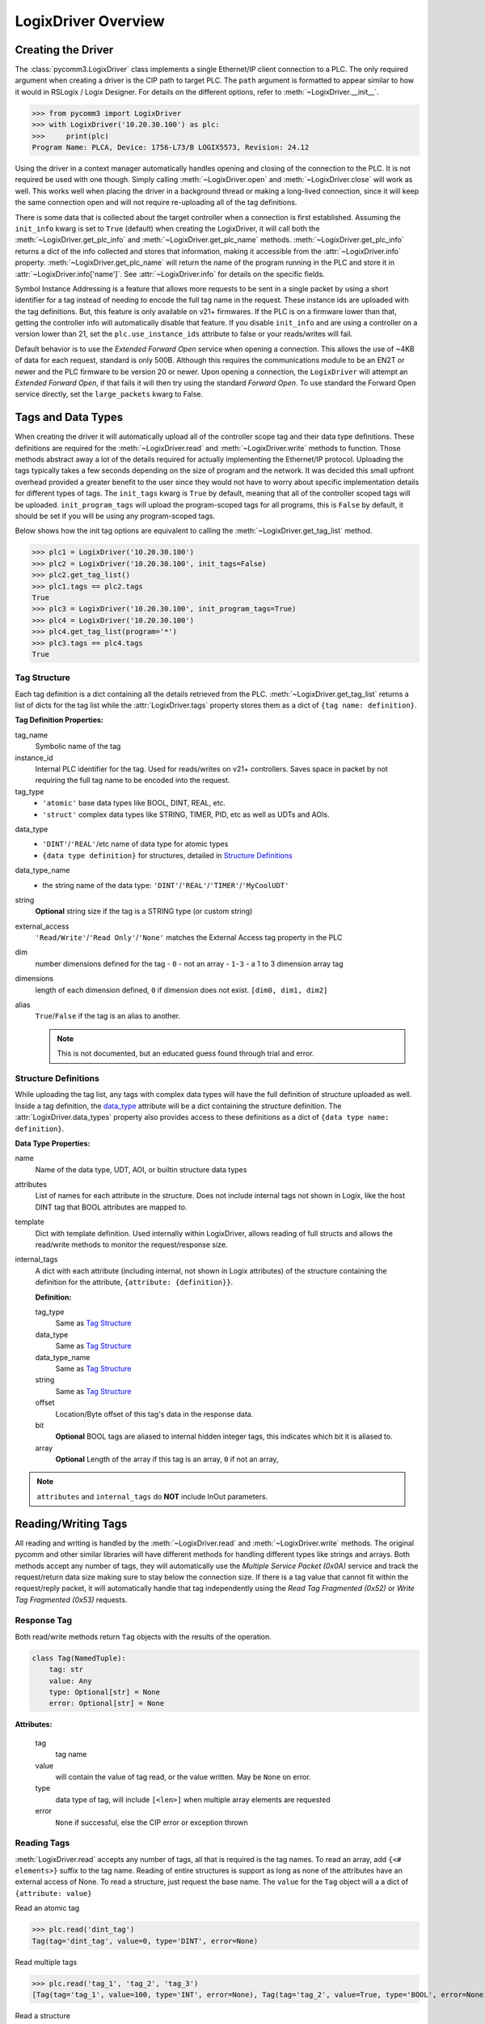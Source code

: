 ====================
LogixDriver Overview
====================

.. py:currentmodule:: pycomm3


Creating the Driver
-------------------

The :class:`pycomm3.LogixDriver` class implements a single Ethernet/IP client connection to a PLC.  The only required
argument when creating a driver is the CIP path to target PLC.  The ``path`` argument is formatted to appear similar
to how it would in RSLogix / Logix Designer.  For details on the different options, refer to :meth:`~LogixDriver.__init__`.

>>> from pycomm3 import LogixDriver
>>> with LogixDriver('10.20.30.100') as plc:
>>>     print(plc)
Program Name: PLCA, Device: 1756-L73/B LOGIX5573, Revision: 24.12

Using the driver in a context manager automatically handles opening and closing of the connection to the PLC.  It is not
required be used with one though.  Simply calling :meth:`~LogixDriver.open` and :meth:`~LogixDriver.close` will work as well.
This works well when placing the driver in a background thread or making a long-lived connection, since it will keep the
same connection open and will not require re-uploading all of the tag definitions.

There is some data that is collected about the target controller when a connection is first established.  Assuming the
``init_info`` kwarg is set to ``True`` (default) when creating the LogixDriver, it will call both the :meth:`~LogixDriver.get_plc_info`
and :meth:`~LogixDriver.get_plc_name` methods. :meth:`~LogixDriver.get_plc_info` returns a dict of the info collected
and stores that information, making it accessible from the :attr:`~LogixDriver.info` property. :meth:`~LogixDriver.get_plc_name`
will return the name of the program running in the PLC and store it in :attr:`~LogixDriver.info['name']`.
See :attr:`~LogixDriver.info` for details on the specific fields.

Symbol Instance Addressing is a feature that allows more requests to be sent in a single packet by using a short identifier
for a tag instead of needing to encode the full tag name in the request.  These instance ids are uploaded with the tag definitions.
But, this feature is only available on v21+ firmwares. If the PLC is on a firmware lower than that, getting the controller info
will automatically disable that feature. If you disable ``init_info`` and are using a controller on a version lower than 21,
set the ``plc.use_instance_ids`` attribute to false or your reads/writes will fail.

Default behavior is to use the *Extended Forward Open* service when opening a connection.  This allows the use of ~4KB of data for
each request, standard is only 500B.  Although this requires the communications module to be an EN2T or newer and the PLC
firmware to be version 20 or newer.  Upon opening a connection, the ``LogixDriver`` will attempt an *Extended Forward Open*,
if that fails it will then try using the standard *Forward Open*. To use standard the Forward Open service directly,
set the ``large_packets`` kwarg to False.


Tags and Data Types
-------------------

When creating the driver it will automatically upload all of the controller scope tag and their data type definitions.
These definitions are required for the :meth:`~LogixDriver.read` and :meth:`~LogixDriver.write` methods to function.
Those methods abstract away a lot of the details required for actually implementing the Ethernet/IP protocol. Uploading
the tags typically takes a few seconds depending on the size of program and the network.  It was decided this small
upfront overhead provided a greater benefit to the user since they would not have to worry about specific implementation
details for different types of tags.  The ``init_tags`` kwarg is ``True`` by default, meaning that all of the controller
scoped tags will be uploaded. ``init_program_tags`` will upload the program-scoped tags for all programs, this is ``False``
by default, it should be set if you will be using any program-scoped tags.

Below shows how the init tag options are equivalent to calling the :meth:`~LogixDriver.get_tag_list` method.

>>> plc1 = LogixDriver('10.20.30.100')
>>> plc2 = LogixDriver('10.20.30.100', init_tags=False)
>>> plc2.get_tag_list()
>>> plc1.tags == plc2.tags
True
>>> plc3 = LogixDriver('10.20.30.100', init_program_tags=True)
>>> plc4 = LogixDriver('10.20.30.100')
>>> plc4.get_tag_list(program='*')
>>> plc3.tags == plc4.tags
True

.. _tag-def:

Tag Structure
^^^^^^^^^^^^^

Each tag definition is a dict containing all the details retrieved from the PLC.  :meth:`~LogixDriver.get_tag_list`
returns a list of dicts for the tag list while the :attr:`LogixDriver.tags` property stores them as a dict of ``{tag name: definition}``.

**Tag Definition Properties:**

tag_name
    Symbolic name of the tag

instance_id
    Internal PLC identifier for the tag.  Used for reads/writes on v21+ controllers. Saves space in packet by not requiring
    the full tag name to be encoded into the request.

tag_type
    - ``'atomic'`` base data types like BOOL, DINT, REAL, etc.
    - ``'struct'`` complex data types like STRING, TIMER, PID, etc as well as UDTs and AOIs.

.. _data_type:

data_type
    - ``'DINT'``/``'REAL'``/etc name of data type for atomic types
    - ``{data type definition}`` for structures, detailed in `Structure Definitions`_

data_type_name
    - the string name of the data type: ``'DINT'``/``'REAL'``/``'TIMER'``/``'MyCoolUDT'``

string
    **Optional** string size if the tag is a STRING type (or custom string)

external_access
    ``'Read/Write'``/``'Read Only'``/``'None'`` matches the External Access tag property in the PLC

dim
    number dimensions defined for the tag
    - ``0`` - not an array
    - ``1-3`` - a 1 to 3 dimension array tag

dimensions
    length of each dimension defined, ``0`` if dimension does not exist.  ``[dim0, dim1, dim2]``

alias
    ``True``/``False`` if the tag is an alias to another.

    .. note:: This is not documented, but an educated guess found through trial and error.


.. _struct-def:

Structure Definitions
^^^^^^^^^^^^^^^^^^^^^

While uploading the tag list, any tags with complex data types will have the full definition of structure uploaded as well.
Inside a tag definition, the `data_type`_ attribute will be a dict containing the structure definition.  The :attr:`LogixDriver.data_types`
property also provides access to these definitions as a dict of ``{data type name: definition}``.

**Data Type Properties:**

name
    Name of the data type, UDT, AOI, or builtin structure data types

attributes
    List of names for each attribute in the structure. Does not include internal tags not shown in Logix, like the host
    DINT tag that BOOL attributes are mapped to.

template
    Dict with template definition. Used internally within LogixDriver, allows reading of full structs and allows the read/write
    methods to monitor the request/response size.

internal_tags
    A dict with each attribute (including internal, not shown in Logix attributes) of the structure containing the
    definition for the attribute, ``{attribute: {definition}}``.

    **Definition:**

    tag_type
        Same as `Tag Structure`_

    data_type
        Same as `Tag Structure`_

    data_type_name
        Same as `Tag Structure`_

    string
        Same as `Tag Structure`_

    offset
        Location/Byte offset of this tag's data in the response data.

    bit
        **Optional** BOOL tags are aliased to internal hidden integer tags, this indicates which bit it is aliased to.

    array
        **Optional** Length of the array if this tag is an array, ``0`` if not an array,

.. note:: ``attributes`` and ``internal_tags`` do **NOT** include InOut parameters.


Reading/Writing Tags
--------------------

All reading and writing is handled by the :meth:`~LogixDriver.read` and :meth:`~LogixDriver.write` methods.  The original
pycomm and other similar libraries will have different methods for handling different types like strings and arrays.
Both methods accept any number of tags, they will automatically use the *Multiple Service Packet (0x0A)* service and track
the request/return data size making sure to stay below the connection size.  If there is a tag value that cannot fit
within the request/reply packet, it will automatically handle that tag independently using the *Read Tag Fragmented (0x52)*
or *Write Tag Fragmented (0x53)* requests.


Response Tag
^^^^^^^^^^^^

Both read/write methods return ``Tag`` objects with the results of the operation.

.. code-block:: python

    class Tag(NamedTuple):
        tag: str
        value: Any
        type: Optional[str] = None
        error: Optional[str] = None


**Attributes:**

    tag
        tag name

    value
        will contain the value of tag read, or the value written.  May be ``None`` on error.

    type
        data type of tag, will include ``[<len>]`` when multiple array elements are requested

    error
        ``None`` if successful, else the CIP error or exception thrown


Reading Tags
^^^^^^^^^^^^

:meth:`LogixDriver.read` accepts any number of tags, all that is required is the tag names. To read an array,
add ``{<# elements>}`` suffix to the tag name.  Reading of entire structures is support as long as none of the
attributes have an external access of None. To read a structure, just request the base name.  The ``value`` for
the ``Tag`` object will a a dict of ``{attribute: value}``

Read an atomic tag

>>> plc.read('dint_tag')
Tag(tag='dint_tag', value=0, type='DINT', error=None)

Read multiple tags

>>> plc.read('tag_1', 'tag_2', 'tag_3')
[Tag(tag='tag_1', value=100, type='INT', error=None), Tag(tag='tag_2', value=True, type='BOOL', error=None), ...]

Read a structure

>>> plc.read('simple_udt')
Tag(tag='simple_udt', value={'attr1': 0, 'attr2': False, 'attr3': 1.234}, type='SimpleUDT', error=None)

Read arrays

>>> plc.read('dint_array{5}')  # starts at index 0
Tag(tag='dint_array', value=[1, 2, 3, 4, 5], type='DINT[5]', error=None)
>>> plc.read('dint_array[20]{3}') # read 3 elements starting at index 20
Tag(tag='dint_array[20]', value=[20, 21, 22], type='DINT[3]', error=None)

Verify all reads were successful

>>> tag_list = ['tag1', 'tag2', ...]
>>> results = plc.read(*tag_list)
>>> if all(results):
...     print('All tags read successfully')
All tags read successfully


Writing Tags
^^^^^^^^^^^^

:meth:`LogixDriver.write` method accepts any number of tag-value pairs of the tag name and value to be written.
To write arrays, include ``{<# elements>}`` suffix to the tag name and the value should be a list of the values to write.
A ``RequestError`` will be raised if the value list is too short, else it will be truncated if too long.

Write a tag

>>> plc.write(('dint_tag', 100))
Tag(tag='dint_tag', value=100, type='DINT', error=None)

Write many tags

>>> plc.write(('tag_1', 1), ('tag_2', True), ('tag_3', 1.234))
[Tag(tag='tag_1', value=1, type='INT', error=None), Tag(tag='tag_2', value=True, type='BOOL', error=None), ...]

Write arrays

>>> plc.write(('dint_array{10}', list(range(10))))  # starts at index 0
Tag(tag='dint_array', value=[0, 1, 2, 3, 4, 5, 6, 7, 8, 9], type='DINT[10]', error=None)
>>> plc.write(('dint_array[10]{3}', [10, 11, 12]))  # write 3 elements starting at index 10
Tag(tag='dint_array[10]', value=[10, 11, 12], type='DINT[3]', error=None)

Check if all writes were successful

>>> tag_values = [('tag1', 10), ('tag2', True), ('tag3', 12.34)]
>>> results = plc.write(*tag_values)
>>> if all(results):
...     print('All tags written successfully')
All tags written successfully


String Tags
^^^^^^^^^^^

Strings are technically structures within the PLC, but are treated as atomic types in this library.  There is no need
to handle the ``LEN`` and ``DATA`` attributes, the structure is converted to/from Python ``str`` objects transparently.
Any structures that contain only a DINT-``LEN`` and a SINT[]-``DATA`` attributes will be automatically treated as string tags.
This allows the builtin STRING types plus custom strings to be handled automatically.  Strings that are longer than the
plc tag will be truncated when writing.

>>> plc.read('string_tag')
Tag(tag='string_tag', value='Hello World!', type='STRING', error=None)
>>> plc.write(('short_string_tag', 'Test Write'))
Tag(tag='short_string_tag', value='Test Write', type='STRING20', error=None)


Logging
-------

This library uses the standard Python `logging`_ module.  You may configure the logging module as needed.  The ``DEBUG``
level will log every sent/received packed and other diagnostic data.  Set the level to higher than ``DEBUG`` if you only
wish to see errors, exceptions, etc.

.. code-block::

    logging.basicConfig(level=logging.DEBUG, stream=sys.stdout)

Produces output similar to::

    DEBUG:pycomm3.packets.requests.RequestPacket:Sent: RegisterSessionRequestPacket()
    DEBUG:pycomm3.packets.requests.RequestPacket:Received: RegisterSessionResponsePacket(session=659398, error=None)
    DEBUG:pycomm3.clx.LogixDriver:Session = 659398 has been registered.
    DEBUG:pycomm3.packets.requests.RequestPacket:Sent: SendRRDataRequestPacket()
    DEBUG:pycomm3.packets.requests.RequestPacket:Received: SendRRDataResponsePacket(service=b'\xdb', command=b'o\x00', error=None)
    DEBUG:pycomm3.packets.requests.GenericReadRequestPacket:Sent: GenericReadRequestPacket(service=b'\x01', class_code=b'\x01', instance=b'\x01\x00', request_data=None)
    DEBUG:pycomm3.packets.requests.GenericReadRequestPacket:Received: GenericReadResponsePacket(value={'_keyswitch': b'`1', 'device_type': '1756-L73/A LOGIX5573', 'product_code': 94, 'product_type': 14, ...}, error=None)


A separate ``VERBOSE_DEBUG`` option is available to print out the raw bytes contents of the sent/received packets to aid
in development and debugging.

.. code-block::

    from pycomm3.packets.requests import RequestPacket
    RequestPacket.VERBOSE_DEBUG = True

Verbose output::

    DEBUG:pycomm3.packets.requests.RequestPacket:>>> SEND >>>
    (0000) 65 00 04 00 00 00 00 00 00 00
    (0010) 00 00 5f 70 79 63 6f 6d 6d 5f
    (0020) 00 00 00 00 01 00 00 00
    DEBUG:pycomm3.packets.requests.RequestPacket:Sent: RegisterSessionRequestPacket()
    DEBUG:pycomm3.packets.requests.RequestPacket:<<< RECEIVE <<<
    (0000) 65 00 04 00 de 0f 6f 00 00 00
    (0010) 00 00 5f 70 79 63 6f 6d 6d 5f
    (0020) 00 00 00 00 01 00 00 00
    DEBUG:pycomm3.packets.requests.RequestPacket:Received: RegisterSessionResponsePacket(session=7278558, error=None)
    DEBUG:pycomm3.clx.LogixDriver:Session = 7278558 has been registered.
    DEBUG:pycomm3.packets.requests.RequestPacket:>>> SEND >>>
    (0000) 6f 00 44 00 de 0f 6f 00 00 00
    (0010) 00 00 5f 70 79 63 6f 6d 6d 5f
    (0020) 00 00 00 00 00 00 00 00 0a 00
    (0030) 02 00 00 00 00 00 b2 00 34 00
    (0040) 5b 02 20 06 24 01 0a 05 00 00
    (0050) 00 00 45 d7 99 a1 27 04 09 10
    (0060) 56 45 45 60 07 00 00 00 01 40
    (0070) 20 00 a0 0f 00 42 01 40 20 00
    (0080) a0 0f 00 42 a3 03 01 0a 20 02
    (0090) 24 01
    DEBUG:pycomm3.packets.requests.RequestPacket:Sent: SendRRDataRequestPacket()

.. _logging: https://docs.python.org/3/library/logging.html